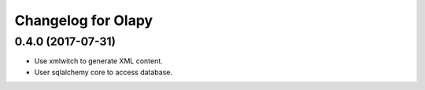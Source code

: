 Changelog for Olapy
===================

0.4.0 (2017-07-31)
------------------

- Use xmlwitch to generate XML content.
- User sqlalchemy core to access database.

